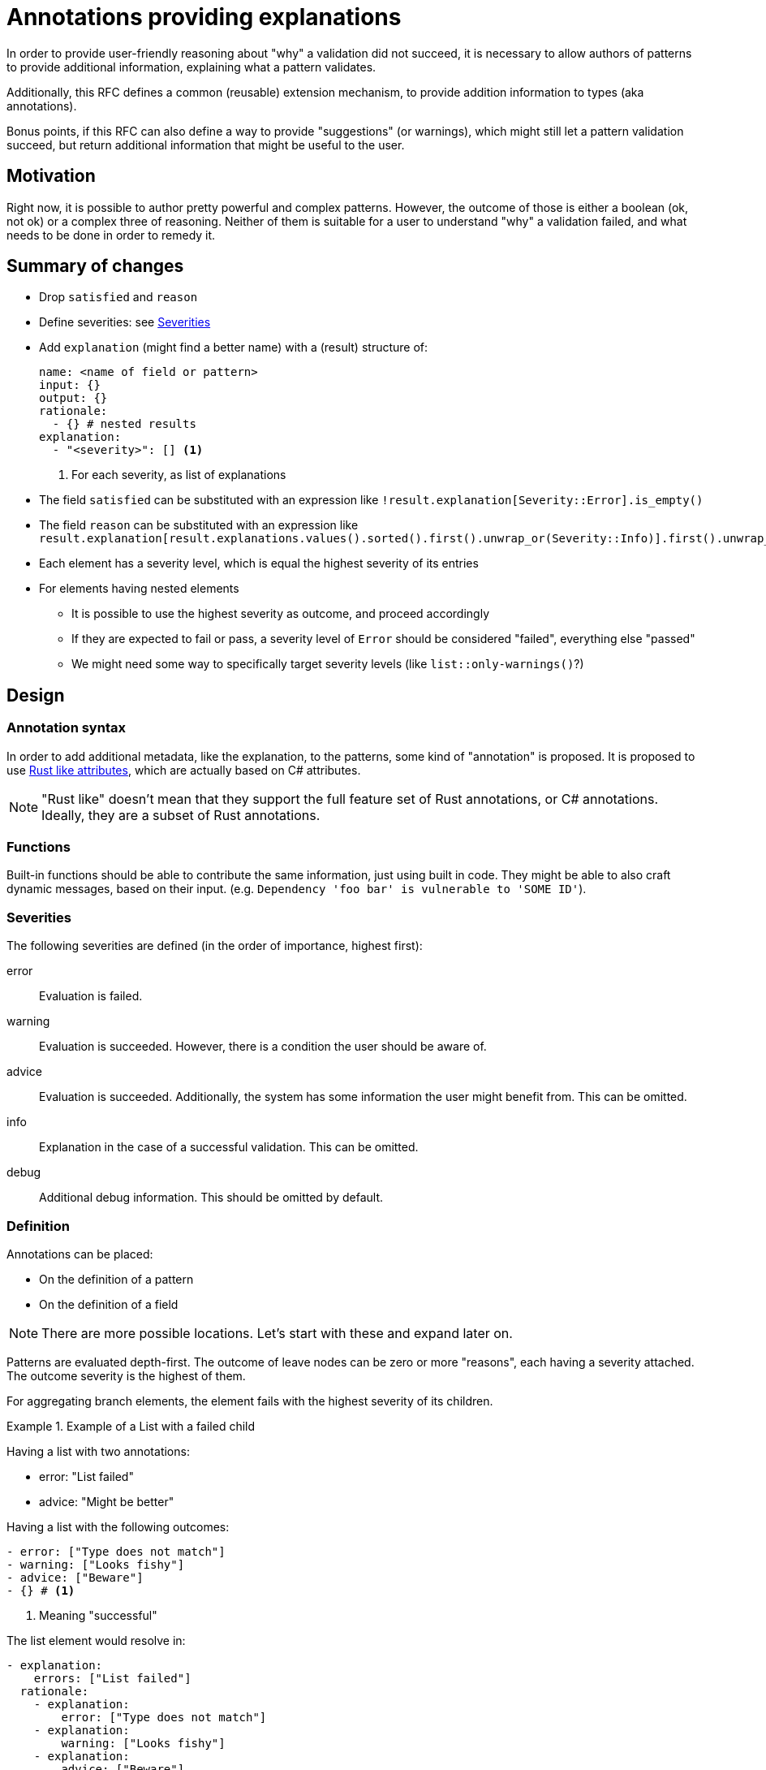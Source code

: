 = Annotations providing explanations

In order to provide user-friendly reasoning about "why" a validation did not succeed, it is necessary to allow
authors of patterns to provide additional information, explaining what a pattern validates.

Additionally, this RFC defines a common (reusable) extension mechanism, to provide addition information to types
(aka annotations).

Bonus points, if this RFC can also define a way to provide "suggestions" (or warnings), which might still let
a pattern validation succeed, but return additional information that might be useful to the user.

== Motivation

Right now, it is possible to author pretty powerful and complex patterns. However, the outcome of those is either
a boolean (ok, not ok) or a complex three of reasoning. Neither of them is suitable for a user to understand "why" a
validation failed, and what needs to be done in order to remedy it.

== Summary of changes

* Drop `satisfied` and `reason`
* Define severities: see <<Severities>>
* Add `explanation` (might find a better name) with a (result) structure of:
+
[source,yaml]
----
name: <name of field or pattern>
input: {}
output: {}
rationale:
  - {} # nested results
explanation:
  - "<severity>": [] <1>
----
<1> For each severity, as list of explanations
* The field `satisfied` can be substituted with an expression like `!result.explanation[Severity::Error].is_empty()`
* The field `reason` can be substituted with an expression like `result.explanation[result.explanations.values().sorted().first().unwrap_or(Severity::Info)].first().unwrap_or_default()`
* Each element has a severity level, which is equal the highest severity of its entries
* For elements having nested elements
  ** It is possible to use the highest severity as outcome, and proceed accordingly
  ** If they are expected to fail or pass, a severity level of `Error` should be considered "failed", everything else "passed"
  ** We might need some way to specifically target severity levels (like `list::only-warnings()`?)

== Design

=== Annotation syntax

In order to add additional metadata, like the explanation, to the patterns, some kind of "annotation" is proposed. It
is proposed to use https://doc.rust-lang.org/reference/attributes.html[Rust like attributes], which are actually based
on C# attributes.

NOTE: "Rust like" doesn't mean that they support the full feature set of Rust annotations, or C# annotations. Ideally,
they are a subset of Rust annotations.

=== Functions

Built-in functions should be able to contribute the same information, just using built in code. They might be
able to also craft dynamic messages, based on their input. (e.g. `Dependency 'foo bar' is vulnerable to 'SOME ID'`).

=== Severities

The following severities are defined (in the order of importance, highest first):

error:: Evaluation is failed.
warning:: Evaluation is succeeded. However, there is a condition the user should be aware of.
advice:: Evaluation is succeeded. Additionally, the system has some information the user might benefit from. This can be omitted.
info:: Explanation in the case of a successful validation. This can be omitted.
debug:: Additional debug information. This should be omitted by default.

=== Definition

Annotations can be placed:

* On the definition of a pattern
* On the definition of a field

NOTE: There are more possible locations. Let's start with these and expand later on.

Patterns are evaluated depth-first. The outcome of leave nodes can be zero or more "reasons", each having a severity
attached. The outcome severity is the highest of them.

For aggregating branch elements, the element fails with the highest severity of its children.

.Example of a List with a failed child
[example]
====

Having a list with two annotations:

* error: "List failed"
* advice: "Might be better"

Having a list with the following outcomes:

[source,yaml]
----
- error: ["Type does not match"]
- warning: ["Looks fishy"]
- advice: ["Beware"]
- {} # <1>
----
<1> Meaning "successful"

The list element would resolve in:

[source,yaml]
----
- explanation:
    errors: ["List failed"]
  rationale:
    - explanation:
        error: ["Type does not match"]
    - explanation:
        warning: ["Looks fishy"]
    - explanation:
        advice: ["Beware"]
    - explanation: {}
----
====

.Example of a list with a warning element
[example]
====

Assume the example from before. If the list had:

[source,yaml]
----
- explanation:
    warning: ["Looks fishy"]
- explanation: {}
----

The outcome would instead be:

[source,yaml]
----
- explanation:
    warnings: [ "Not all the list elements validated successfully" ] # <1>
  rationale:
    - explanation:
        warning: ["Looks fishy"]
    - explanation: {}
----
<1> Because this is the standard message for lists

====

.Similar example with only advices
[example]
====

[source,yaml]
----
- explanation:
    advice: ["Beware"]
- explanation: {}
----

[source,yaml]
----
- explanation:
    advice: [ "Might be better" ]
  rationale:
    - explanation:
        advice: ["Beware"]
    - explanation: {}
----

====

== Examples

=== Plain explanation

Definition:

[source]
----
#[explain("Not a valid dog")]
pattern dog = {
    name: string,
    #[explain("Your dog needs to be trained")]
    trained: true
}
----

Input:
[source,yaml]
----
name: goodboy
trained: false
----

Expected output:

[source,yaml]
----
name: example::dog
explanation:
  error:
    - "Not a valid dog" # overridden from "because not all fields were satisfied"
rationale:
  - name: name
    rationale:
      - name: string
  - name: trained
    explanation:
      error:
        - "Your dog needs to be trained
    rationale:
      - {} # missing name, as it's inline
----

=== Nesting stuff

[source]
----
pattern valid = either || or

#[explain("Is not of type: either")]
pattern either = {
  type: "either"
}

#[explain("Is not of type: or")]
pattern or = {
  type: "or"
}
----

[source,yaml]
----
type: other
----

[source,yaml]
----
name: lang::or
explanation:
  error:
    - "because one of the conditions failed" # currently "" (empty)
rationale:
  - name: example::either
    explanation:
      error:
        - "Is not of type: either" # overridden from "because not all fields were satisfied"
    rationale:
      - name: type
        explanation:
          - error: "" # currently "" (empty)
  - name: example::or
    explanation:
      error:
        - "Is not of type: or" # overridden from "because not all fields were satisfied"
    rationale:
      - name: type
        explanation:
          - error: "" # currently "" (empty)
----

=== Adding a warning

Definition:

[source]
----
#[explain("Not a valid dog")]
pattern dog = {
    name: string,
    #[explain("Make a statement on the training of your dog")]
    trained: is_trained <1>
}

#[info("Well done")]
#[warning("Oh boy")]
pattern is_trained = true
----
<1> As we can only annotate pattern definitions or fields, we need to explicitly declare this as a pattern

Input:

[source,yaml]
----
name: goodboy
trained: false
----

Expected output:

[source,yaml]
----
name: example::dog
explanation:
  error:
    - "Not a valid dog" # overridden from "because not all fields were satisfied"
rationale:
  - name: name
    rationale:
      - name: string
  - name: trained
    explanation:
      error:
        - "Your dog needs to be trained"
    rationale:
      - name: lang::or
        rationale:
          - name: example::is_trained
          - name: example::is_not_trained
----

== Non-goals

=== Dynamic messages through annotations

As a first step, the idea is to use static messages in the annotations. Further on, it might be possible to
come up with some formatting syntax, allowing to dynamically generate (format) as message using "input" values in
the process.

== Implementation

Some thought on the actual implementation:

* We currently have the `reason` and `satisfied` field. It feels like we just need to replace them with the
  `explanation` field (which might be a bad name then). By default, we fill it with the value of the `reason` field,
  but then override it with the "explanation".

=== Corner case: Multiple annotations

Assuming there are multiple annotations on an element present, even with different severities.

In this case, they will simply all be applied.

== Alternatives

=== Only one per level

The proposal is to allow a list of explanations per severity. An alternative would be to just use a single one.

However, it might actually be that some checks have multiple explanations for a failed check. Most likely, as part of
built-in functions.

In cases like this, the alternative would be to concat strings. However, that will drop the information that the
original cause was actually due to multiple (different) reasons.

=== Severities/Priorities

The idea is to use a limited set of severities: `error`, `warning`, `advice`, `info`, `debug`. And by default, any occurrence
of `error` failing the validation. Making it possible to also fail with any `error` or `warning` (or others). But
defining an order (as listed above).

An alternative could be, to just use a numeric value instead. That might give more flexibility, but also create
more confusion (uncertainty) on what the meaning of a value is. And as patterns could come from different authors,
all those authors would need to align on their values.

Therefore, it seems better to use a pre-defined list of severities, which already have a meaning assigned.

=== Dropping `reason` and `satisfied`

Currently, we have two fields which indicate the outcome: `reason` and `satisfied`. We might drop them.

The implication would be, that the `explanation` field (which might be a bad name) is the only carrier of the
information if something was satisfied or not.

Dropping the `reason` field seems to make sense, as the new structure provides more information, and having the `reason`
field in addition feels redundant.

The `satisfied` field can actually also be redundant. It is an aggregation of the `explanation` entries, which the
application can also do for you. So serializing the aggregated information may be convenient, but unnecessary.

Assuming the only way to carry the `satisfied` information is via the `explanation` structure, this would ensure that
every step also provides a reason for the decision, instead of currently just having `""` in many cases. This forces
us to provide meaningful output for the user.

On the other side, this can become rather verbose, and not always required. So providing a pre-aggregate serialization
might be helpful. Still, that could be derived automatically from the generated outcome. And instead of `satisfied`,
this should carry the most important severity. `info` being the default if none or only debug explanations had been
present.